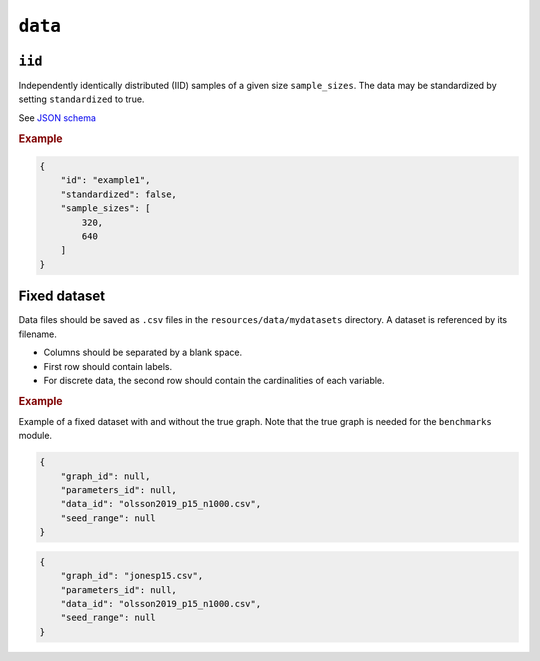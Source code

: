 .. _data:

``data``
========


``iid``
---------------------

Independently identically distributed (IID) samples of a given size ``sample_sizes``.
The data may be standardized by setting ``standardized`` to true. 


See `JSON schema <https://github.com/felixleopoldo/benchpress/blob/master/schema/docs/config-definitions-standard-sampling.md>`_


.. rubric:: Example


.. code-block:: json
    
    {
        "id": "example1",
        "standardized": false,
        "sample_sizes": [
            320,
            640
        ]
    }

Fixed dataset 
----------

Data files should be saved as ``.csv`` files in the ``resources/data/mydatasets`` directory.
A dataset is referenced by its filename.


* Columns should be separated by a blank space.
* First row should contain labels.
* For discrete data, the second row should contain the cardinalities of each variable.


.. rubric:: Example


Example of a fixed dataset with and without the true graph. 
Note that the true graph is needed for the ``benchmarks`` module.

.. code-block:: json

    {
        "graph_id": null,
        "parameters_id": null,
        "data_id": "olsson2019_p15_n1000.csv",
        "seed_range": null
    }

.. code-block:: json

    {
        "graph_id": "jonesp15.csv",
        "parameters_id": null,
        "data_id": "olsson2019_p15_n1000.csv",
        "seed_range": null
    }